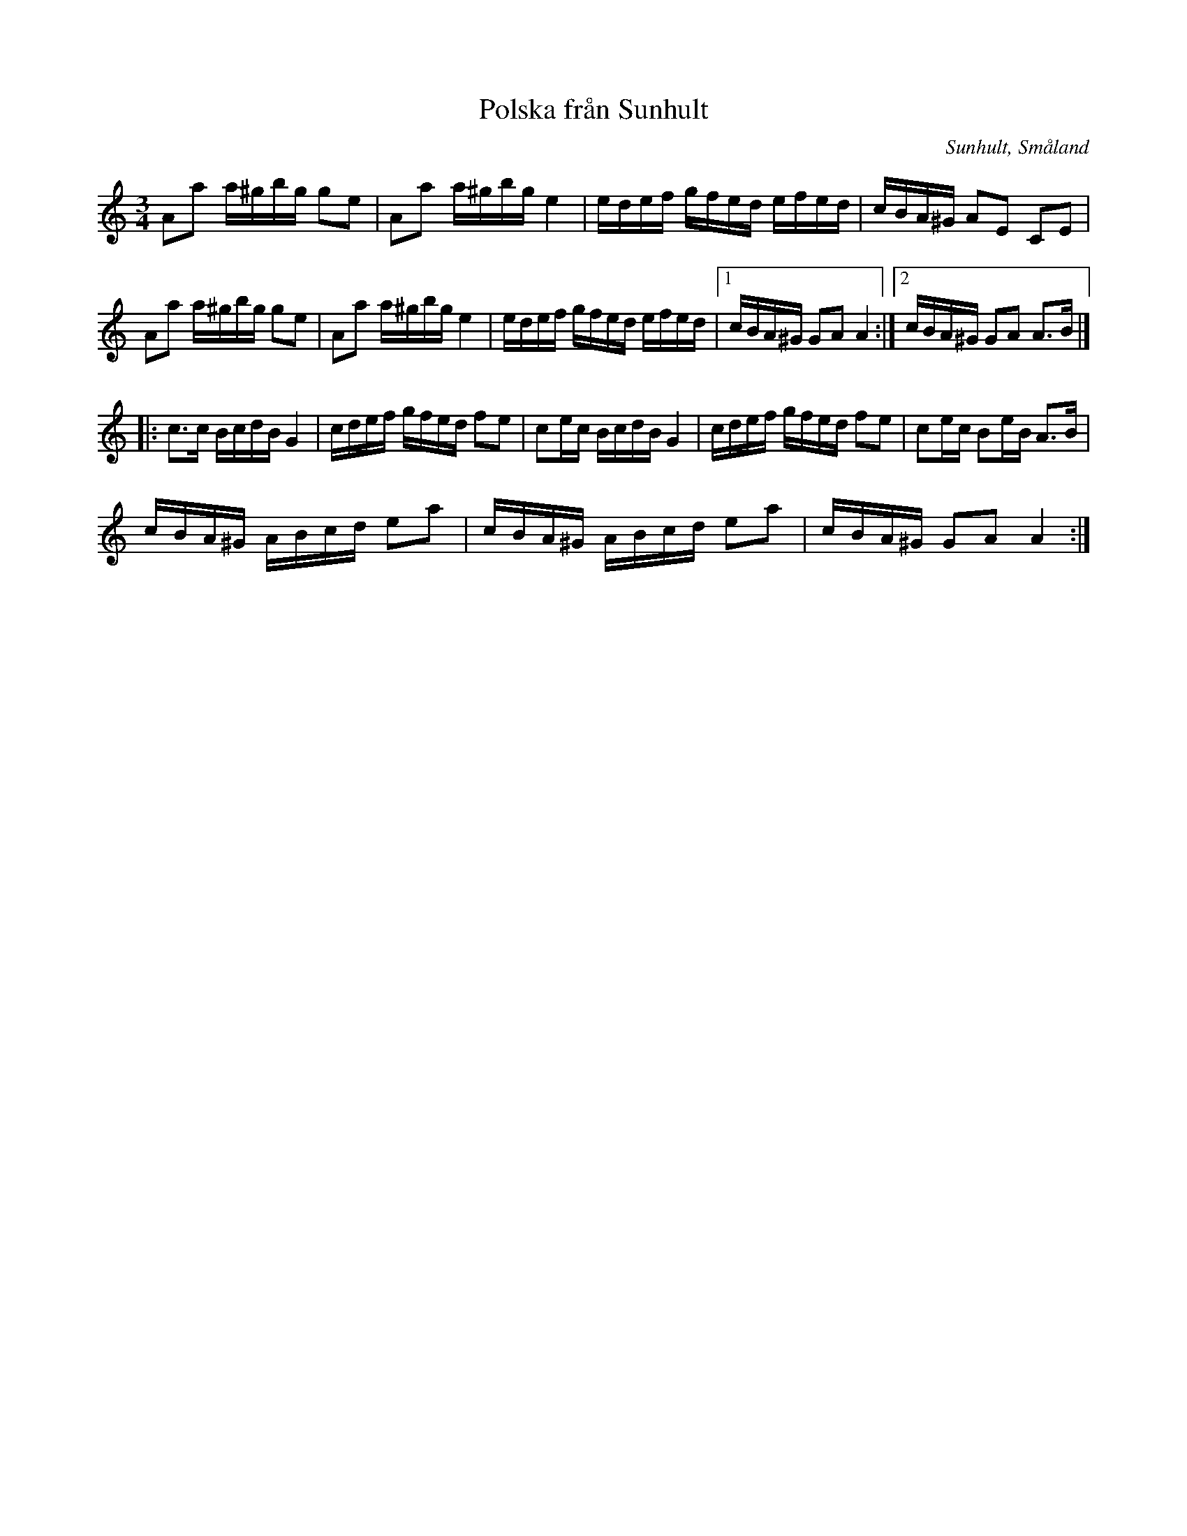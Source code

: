 %%abc-charset utf-8

X: 1
T: Polska från Sunhult
O: Sunhult, Småland
Z: Till abc av Jon Magnusson 091109 
R: Slängpolska
M: 3/4
L: 1/16
K: Am
A2a2 a^gbg g2e2|A2a2 a^gbg e4|edef gfed efed|cBA^G A2E2 C2E2|
A2a2 a^gbg g2e2|A2a2 a^gbg e4|edef gfed efed|[1 cBA^G G2A2 A4:|[2 cBA^G G2A2 A3B|]
|:c3c BcdB G4|cdef gfed f2e2|c2ec BcdB G4|cdef gfed f2e2|c2ec B2eB A3B|
cBA^G ABcd e2a2|cBA^G ABcd e2a2|cBA^G G2A2 A4:|

